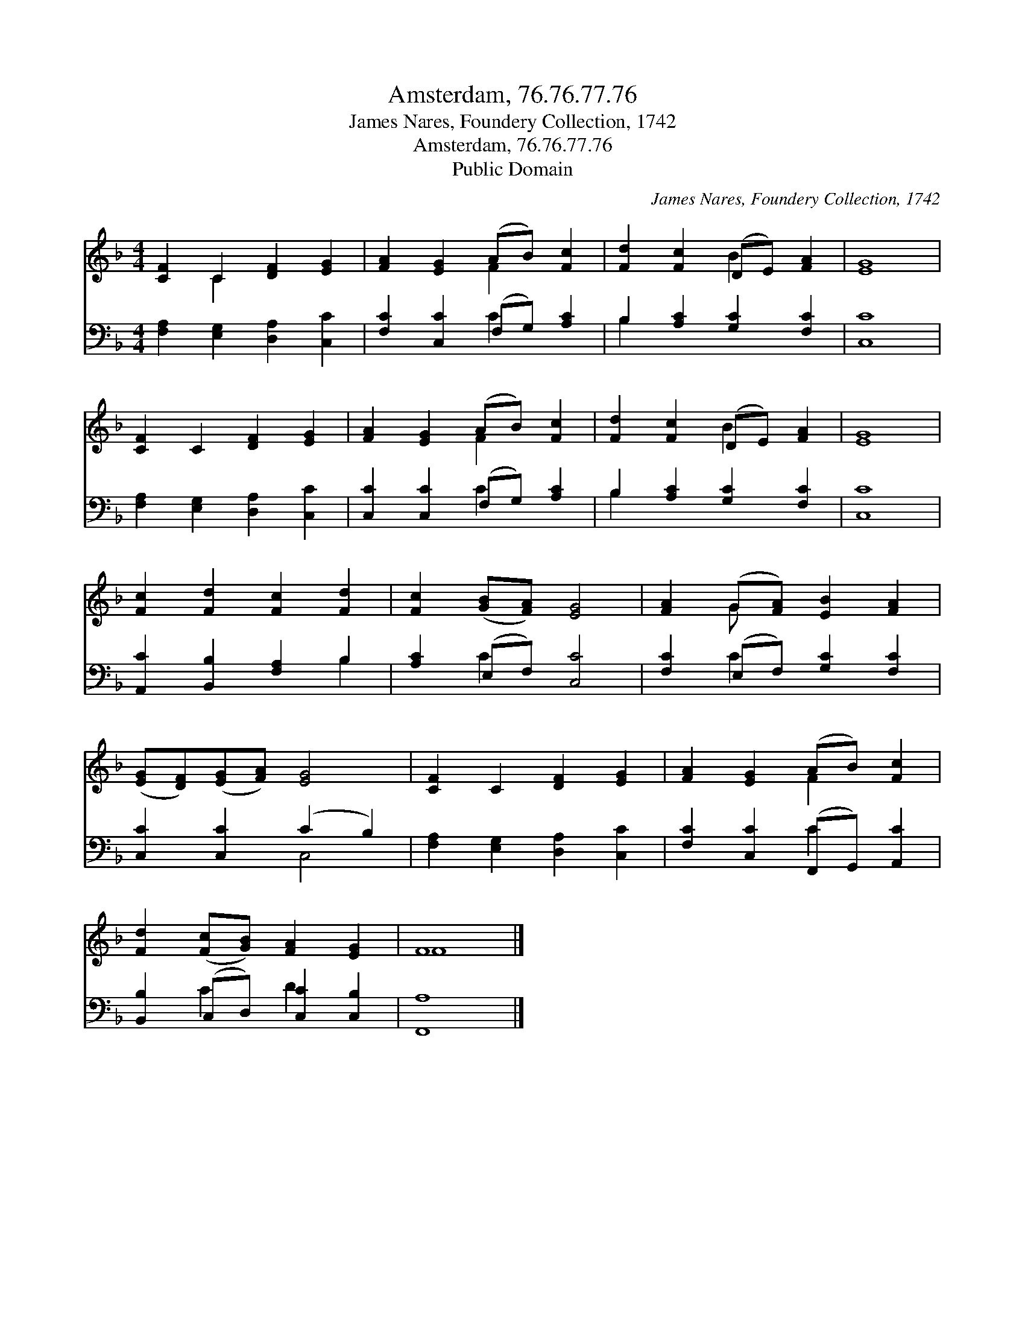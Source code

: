 X:1
T:Amsterdam, 76.76.77.76
T:James Nares, Foundery Collection, 1742
T:Amsterdam, 76.76.77.76
T:Public Domain
C:James Nares, Foundery Collection, 1742
Z:Public Domain
%%score ( 1 2 ) ( 3 4 )
L:1/8
M:4/4
K:F
V:1 treble 
V:2 treble 
V:3 bass 
V:4 bass 
V:1
 [CF]2 C2 [DF]2 [EG]2 | [FA]2 [EG]2 (AB) [Fc]2 | [Fd]2 [Fc]2 (DE) [FA]2 | [EG]8 | %4
 [CF]2 C2 [DF]2 [EG]2 | [FA]2 [EG]2 (AB) [Fc]2 | [Fd]2 [Fc]2 (DE) [FA]2 | [EG]8 | %8
 [Fc]2 [Fd]2 [Fc]2 [Fd]2 | [Fc]2 ([GB][FA]) [EG]4 | [FA]2 (G[FA]) [EB]2 [FA]2 | %11
 ([EG][DF])([EG][FA]) [EG]4 | [CF]2 C2 [DF]2 [EG]2 | [FA]2 [EG]2 (AB) [Fc]2 | %14
 [Fd]2 ([Fc][GB]) [FA]2 [EG]2 | F8 |] %16
V:2
 x2 C2 x4 | x4 F2 x2 | x4 B2 x2 | x8 | x8 | x4 F2 x2 | x4 B2 x2 | x8 | x8 | x8 | x2 G x5 | x8 | %12
 x8 | x4 F2 x2 | x8 | F8 |] %16
V:3
 [F,A,]2 [E,G,]2 [D,A,]2 [C,C]2 | [F,C]2 [C,C]2 (F,G,) [A,C]2 | B,2 [A,C]2 [G,C]2 [F,C]2 | [C,C]8 | %4
 [F,A,]2 [E,G,]2 [D,A,]2 [C,C]2 | [C,C]2 [C,C]2 (F,G,) [A,C]2 | B,2 [A,C]2 [G,C]2 [F,C]2 | [C,C]8 | %8
 [A,,C]2 [B,,B,]2 [F,A,]2 B,2 | [A,C]2 (E,F,) [C,C]4 | [F,C]2 (E,F,) [G,C]2 [F,C]2 | %11
 [C,C]2 [C,C]2 (C2 B,2) | [F,A,]2 [E,G,]2 [D,A,]2 [C,C]2 | [F,C]2 [C,C]2 (F,,G,,) [A,,C]2 | %14
 [B,,B,]2 (C,D,) [C,C]2 [C,B,]2 | [F,,A,]8 |] %16
V:4
 x8 | x4 C2 x2 | B,2 x6 | x8 | x8 | x4 C2 x2 | B,2 x6 | x8 | x6 B,2 | x2 C2 x4 | x2 C2 x4 | %11
 x4 C,4 | x8 | x4 C2 x2 | x2 C2 D2 x2 | x8 |] %16

